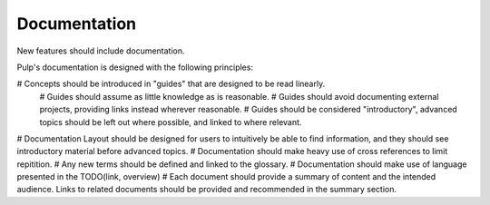 Documentation
=============

New features should include documentation.

Pulp's documentation is designed with the following principles:

# Concepts should be introduced in "guides" that are designed to be read linearly.
    # Guides should assume as little knowledge as is reasonable.
    # Guides should avoid documenting external projects, providing links instead wherever
    reasonable.
    # Guides should be considered "introductory", advanced topics should be left out where
    possible, and linked to where relevant.
# Documentation Layout should be designed for users to intuitively be able to find information, and
they should see introductory material before advanced topics.
# Documentation should make heavy use of cross references to limit repitition.
# Any new terms should be defined and linked to the glossary.
# Documentation should make use of language presented in the TODO(link, overview)
# Each document should provide a summary of content and the intended audience. Links to related
documents should be provided and recommended in the summary section.


